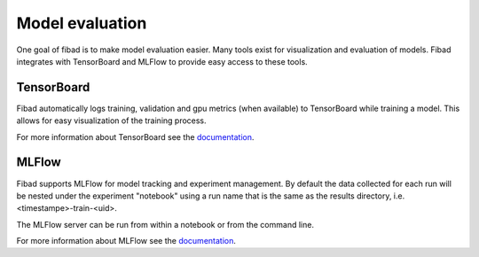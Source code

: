 Model evaluation
================

One goal of fibad is to make model evaluation easier. Many tools exist for visualization
and evaluation of models. Fibad integrates with TensorBoard and MLFlow to provide
easy access to these tools.

TensorBoard
-----------

Fibad automatically logs training, validation and gpu metrics (when available) to
TensorBoard while training a model.
This allows for easy visualization of the training process.

For more information about TensorBoard see the
`documentation <https://www.tensorflow.org/tensorboard/get_started>`_.

MLFlow
------

Fibad supports MLFlow for model tracking and experiment management.
By default the data collected for each run will be nested under the experiment
"notebook" using a run name that is the same as the results directory,
i.e. <timestampe>-train-<uid>.

The MLFlow server can be run from within a notebook or from the command line.

.. tabs::

    .. group-tab:: Notebook

        .. code-block:: python

           # Start the MLFlow UI server
           backend_store_uri = f"file://{Path(f.config['general']['results_dir']).resolve() / 'mlflow'}"
           mlflow_ui_process = subprocess.Popen(
               ["mlflow", "ui", "--backend-store-uri", backend_store_uri, "--port", "8080"],
               stdout=subprocess.PIPE,
               stderr=subprocess.PIPE,
           )

           # Display the MLFlow UI in an IFrame in the notebook
           IFrame(src="http://localhost:8080", width="100%", height=1000)

    .. group-tab:: CLI

        .. code-block:: bash

           >> mlflow ui --port 8080 --backend-store-uri <results_dir>/mlruns


For more information about MLFlow see the
`documentation <https://mlflow.org/docs/latest/index.html>`_.
